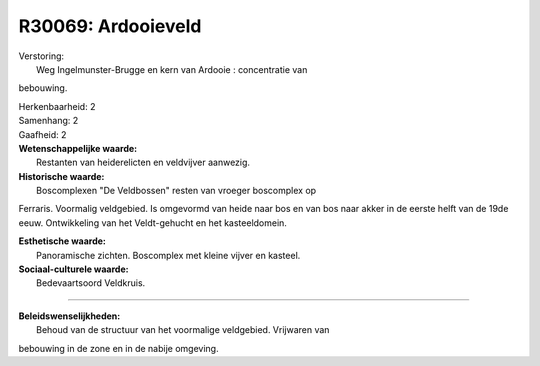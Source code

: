 R30069: Ardooieveld
===================

| Verstoring:
|  Weg Ingelmunster-Brugge en kern van Ardooie : concentratie van
bebouwing.

| Herkenbaarheid: 2

| Samenhang: 2

| Gaafheid: 2

| **Wetenschappelijke waarde:**
|  Restanten van heiderelicten en veldvijver aanwezig.

| **Historische waarde:**
|  Boscomplexen "De Veldbossen" resten van vroeger boscomplex op
Ferraris. Voormalig veldgebied. Is omgevormd van heide naar bos en van
bos naar akker in de eerste helft van de 19de eeuw. Ontwikkeling van het
Veldt-gehucht en het kasteeldomein.

| **Esthetische waarde:**
|  Panoramische zichten. Boscomplex met kleine vijver en kasteel.

| **Sociaal-culturele waarde:**
|  Bedevaartsoord Veldkruis.

--------------

| **Beleidswenselijkheden:**
|  Behoud van de structuur van het voormalige veldgebied. Vrijwaren van
bebouwing in de zone en in de nabije omgeving.
